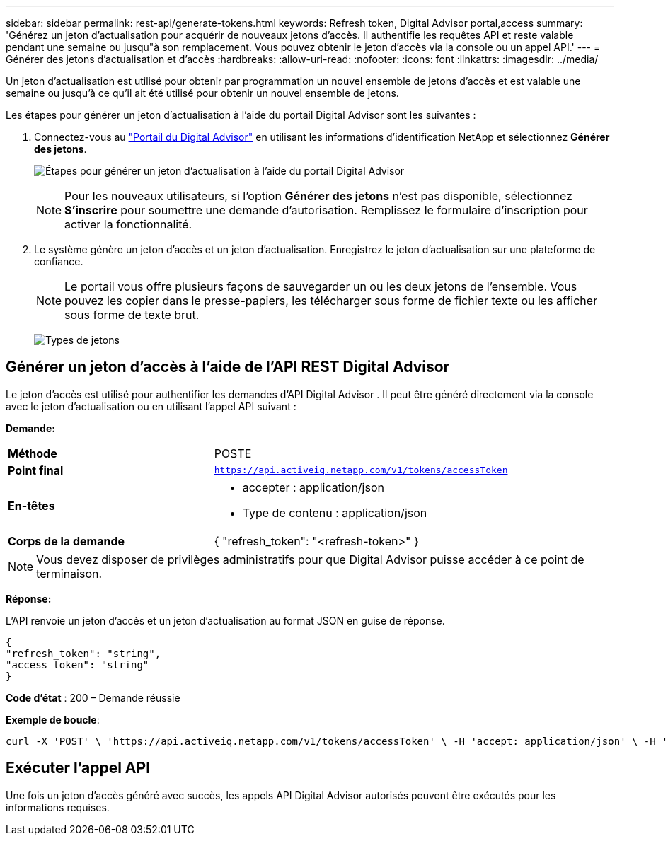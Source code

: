 ---
sidebar: sidebar 
permalink: rest-api/generate-tokens.html 
keywords: Refresh token, Digital Advisor portal,access 
summary: 'Générez un jeton d’actualisation pour acquérir de nouveaux jetons d’accès.  Il authentifie les requêtes API et reste valable pendant une semaine ou jusqu"à son remplacement.  Vous pouvez obtenir le jeton d’accès via la console ou un appel API.' 
---
= Générer des jetons d'actualisation et d'accès
:hardbreaks:
:allow-uri-read: 
:nofooter: 
:icons: font
:linkattrs: 
:imagesdir: ../media/


[role="lead"]
Un jeton d'actualisation est utilisé pour obtenir par programmation un nouvel ensemble de jetons d'accès et est valable une semaine ou jusqu'à ce qu'il ait été utilisé pour obtenir un nouvel ensemble de jetons.

Les étapes pour générer un jeton d'actualisation à l'aide du portail Digital Advisor sont les suivantes :

. Connectez-vous au https://aiq.netapp.com/api["Portail du Digital Advisor"] en utilisant les informations d'identification NetApp et sélectionnez *Générer des jetons*.
+
image:rest-api-aiq-portal.png["Étapes pour générer un jeton d'actualisation à l'aide du portail Digital Advisor"]

+

NOTE: Pour les nouveaux utilisateurs, si l'option *Générer des jetons* n'est pas disponible, sélectionnez *S'inscrire* pour soumettre une demande d'autorisation.  Remplissez le formulaire d'inscription pour activer la fonctionnalité.

. Le système génère un jeton d’accès et un jeton d’actualisation.  Enregistrez le jeton d’actualisation sur une plateforme de confiance.
+

NOTE: Le portail vous offre plusieurs façons de sauvegarder un ou les deux jetons de l'ensemble.  Vous pouvez les copier dans le presse-papiers, les télécharger sous forme de fichier texte ou les afficher sous forme de texte brut.

+
image:rest-api-token-types.png["Types de jetons"]





== Générer un jeton d'accès à l'aide de l'API REST Digital Advisor

Le jeton d'accès est utilisé pour authentifier les demandes d'API Digital Advisor .  Il peut être généré directement via la console avec le jeton d'actualisation ou en utilisant l'appel API suivant :

*Demande:*

[cols="41%,59%"]
|===


| *Méthode* | POSTE 


| *Point final* | `https://api.activeiq.netapp.com/v1/tokens/accessToken` 


| *En-têtes*  a| 
* accepter : application/json
* Type de contenu : application/json




| *Corps de la demande*  a| 
{ "refresh_token": "<refresh-token>" }

|===

NOTE: Vous devez disposer de privilèges administratifs pour que Digital Advisor puisse accéder à ce point de terminaison.

*Réponse:*

L'API renvoie un jeton d'accès et un jeton d'actualisation au format JSON en guise de réponse.

[listing]
----
{
"refresh_token": "string",
"access_token": "string"
}
----
*Code d'état* : 200 – Demande réussie

*Exemple de boucle*:

[source, curl]
----
curl -X 'POST' \ 'https://api.activeiq.netapp.com/v1/tokens/accessToken' \ -H 'accept: application/json' \ -H 'Content-Type: application/json' \ -d ' { "refresh_token": "<refresh-token>" }'
----


== Exécuter l'appel API

Une fois un jeton d'accès généré avec succès, les appels API Digital Advisor autorisés peuvent être exécutés pour les informations requises.
